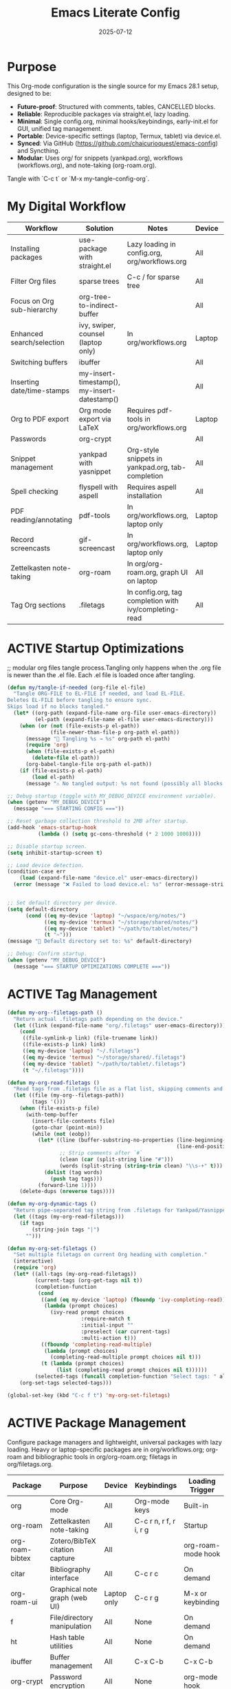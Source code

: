 #+TITLE: Emacs Literate Config
#+TODO: ACTIVE | CANCELLED
#+STARTUP: indent
#+DATE: 2025-07-12

* Purpose
This Org-mode configuration is the single source for my Emacs 28.1 setup, designed to be:
- **Future-proof**: Structured with comments, tables, CANCELLED blocks.
- **Reliable**: Reproducible packages via straight.el, lazy loading.
- **Minimal**: Single config.org, minimal hooks/keybindings, early-init.el for GUI, unified tag management.
- **Portable**: Device-specific settings (laptop, Termux, tablet) via device.el.
- **Synced**: Via GitHub (https://github.com/chaicurioquest/emacs-config) and Syncthing.
- **Modular**: Uses org/ for snippets (yankpad.org), workflows (workflows.org), and note-taking (org-roam.org).
Tangle with `C-c t` or `M-x my-tangle-config-org`.

* My Digital Workflow
| *Workflow*                          | *Solution*                                         | *Notes*                                                        | *Device* | *Keybindings*         |
|-------------------------------------+----------------------------------------------------+----------------------------------------------------------------|----------|-----------------------|
| Installing packages                 | use-package with straight.el                       | Lazy loading in config.org, org/workflows.org                  | All      | None                  |
| Filter Org files                    | sparse trees                                       | C-c / for sparse tree                                          | All      | C-c /                 |
| Focus on Org sub-hierarchy          | org-tree-to-indirect-buffer                        |                                                                | All      | C-c C-x b             |
| Enhanced search/selection           | ivy, swiper, counsel (laptop only)                  | In org/workflows.org                                           | Laptop   | C-c C-r, C-c s, C-c c |
| Switching buffers                   | ibuffer                                            |                                                                | All      | C-x C-b               |
| Inserting date/time-stamps          | my-insert-timestamp(), my-insert-datestamp()       |                                                                | All      | C-c i t, C-c i d      |
| Org to PDF export                   | Org mode export via LaTeX                          | Requires pdf-tools in org/workflows.org                        | Laptop   | C-c C-e l p           |
| Passwords                           | org-crypt                                          |                                                                | All      | None                  |
| Snippet management                  | yankpad with yasnippet                             | Org-style snippets in yankpad.org, tab-completion             | All      | C-c y, C-c Y, C-c TAB |
| Spell checking                      | flyspell with aspell                               | Requires aspell installation                                   | All      | M-$                   |
| PDF reading/annotating              | pdf-tools                                          | In org/workflows.org, laptop only                              | Laptop   | None                  |
| Record screencasts                  | gif-screencast                                     | In org/workflows.org, laptop only                              | Laptop   | C-c g                 |
| Zettelkasten note-taking            | org-roam                                           | In org/org-roam.org, graph UI on laptop                        | All      | C-c r n, C-c r f, C-c r g |
| Tag Org sections                    | .filetags                                          | In config.org, tag completion with ivy/completing-read         | All      | C-c f t               |

* ACTIVE Startup Optimizations
;; modular org files tangle process.Tangling only happens when the .org file is newer than the .el file. Each .el file is loaded once after tangling.
#+BEGIN_SRC emacs-lisp
(defun my/tangle-if-needed (org-file el-file)
  "Tangle ORG-FILE to EL-FILE if needed, and load EL-FILE.
Deletes EL-FILE before tangling to ensure sync.
Skips load if no blocks tangled."
  (let* ((org-path (expand-file-name org-file user-emacs-directory))
         (el-path (expand-file-name el-file user-emacs-directory)))
    (when (or (not (file-exists-p el-path))
              (file-newer-than-file-p org-path el-path))
      (message "🔄 Tangling %s → %s" org-path el-path)
      (require 'org)
      (when (file-exists-p el-path)
        (delete-file el-path))
      (org-babel-tangle-file org-path el-path))
    (if (file-exists-p el-path)
        (load el-path)
      (message "⚠️ No tangled output: %s not found (possibly all blocks :tangle no)" el-path))))

;; Debug startup (toggle with MY_DEBUG_DEVICE environment variable).
(when (getenv "MY_DEBUG_DEVICE")
  (message "=== STARTING CONFIG ==="))

;; Reset garbage collection threshold to 2MB after startup.
(add-hook 'emacs-startup-hook
          (lambda () (setq gc-cons-threshold (* 2 1000 1000))))

;; Disable startup screen.
(setq inhibit-startup-screen t)

;; Load device detection.
(condition-case err
    (load (expand-file-name "device.el" user-emacs-directory))
  (error (message "❌ Failed to load device.el: %s" (error-message-string err))))


;; Set default directory per device.
(setq default-directory
      (cond ((eq my-device 'laptop) "~/wspace/org/notes/")
            ((eq my-device 'termux) "~/storage/shared/notes/")
            ((eq my-device 'tablet) "~/path/to/tablet/notes/")
            (t "~")))
(message "📁 Default directory set to: %s" default-directory)

;; Debug: Confirm startup.
(when (getenv "MY_DEBUG_DEVICE")
  (message "=== STARTUP OPTIMIZATIONS COMPLETE ==="))
#+END_SRC

* ACTIVE Tag Management
#+BEGIN_SRC emacs-lisp
(defun my-org--filetags-path ()
  "Return actual .filetags path depending on the device."
  (let ((link (expand-file-name "org/.filetags" user-emacs-directory)))
    (cond
     ((file-symlink-p link) (file-truename link))
     ((file-exists-p link) link)
     ((eq my-device 'laptop) "~/.filetags")
     ((eq my-device 'termux) "~/storage/shared/.filetags")
     ((eq my-device 'tablet) "~/path/to/tablet/.filetags")
     (t "~/.filetags"))))

(defun my-org-read-filetags ()
  "Read tags from .filetags file as a flat list, skipping comments and empty lines."
  (let ((file (my-org--filetags-path))
        (tags '()))
    (when (file-exists-p file)
      (with-temp-buffer
        (insert-file-contents file)
        (goto-char (point-min))
        (while (not (eobp))
          (let* ((line (buffer-substring-no-properties (line-beginning-position)
                                                       (line-end-position)))
                 ;; Strip comments after `#`
                 (clean (car (split-string line "#")))
                 (words (split-string (string-trim clean) "\\s-+" t)))
            (dolist (tag words)
              (push tag tags)))
          (forward-line 1))))
    (delete-dups (nreverse tags))))

(defun my-org-dynamic-tags ()
  "Return pipe-separated tag string from .filetags for Yankpad/Yasnippet use."
  (let ((tags (my-org-read-filetags)))
    (if tags
        (string-join tags "|")
      "")))

(defun my-org-set-filetags ()
  "Set multiple filetags on current Org heading with completion."
  (interactive)
  (require 'org)
  (let* ((all-tags (my-org-read-filetags))
         (current-tags (org-get-tags nil t))
         (completion-function
          (cond
           ((and (eq my-device 'laptop) (fboundp 'ivy-completing-read))
            (lambda (prompt choices)
              (ivy-read prompt choices
                        :require-match t
                        :initial-input ""
                        :preselect (car current-tags)
                        :multi-action t)))
           ((fboundp 'completing-read-multiple)
            (lambda (prompt choices)
              (completing-read-multiple prompt choices nil t)))
           (t (lambda (prompt choices)
                (list (completing-read prompt choices nil t))))))
         (selected-tags (funcall completion-function "Select tags: " all-tags)))
    (org-set-tags selected-tags)))

(global-set-key (kbd "C-c f t") 'my-org-set-filetags)
#+END_SRC


* ACTIVE Package Management
Configure package managers and lightweight, universal packages with lazy loading.
Heavy or laptop-specific packages are in org/workflows.org; org-roam and bibliographic tools in org/org-roam.org; filetags in org/filetags.org.

| Package         | Purpose                              | Device     | Keybindings            | Loading Trigger    |
|------------------+----------------------------------------+-------------+--------------------------+---------------------|
| org              | Core Org-mode                         | All         | Org-mode keys           | Built-in            |
| org-roam         | Zettelkasten note-taking              | All         | C-c r n, r f, r i, r g   | Startup             |
| org-roam-bibtex  | Zotero/BibTeX citation capture        | All         |                         | org-roam-mode hook  |
| citar            | Bibliography interface                | All         | C-c r c                  | On demand           |
| org-roam-ui      | Graphical note graph (web UI)         | Laptop only | C-c r g                  | M-x or keybinding   |
| f                | File/directory manipulation           | All         | None                     | On demand           |
| ht               | Hash table utilities                  | All         | None                     | On demand           |
| ibuffer          | Buffer management                     | All         | C-x C-b                  | C-x C-b             |
| org-crypt        | Password encryption                   | All         | None                     | org-mode hook       |
| yasnippet        | Snippet framework                     | All         | C-c TAB                  | C-c TAB             |
| yankpad          | Org-style snippet library             | All         | C-c y, C-c Y             | C-c y               |
| flyspell         | Spell checking                        | All         | M-$                      | M-$                 |

;; (use-package org
;;  :ensure t
;;  :straight nil)  ;; ✅ Don't let straight.el manage org


#+BEGIN_SRC emacs-lisp

;; Ensure use-package is available.
(eval-when-compile
  (require 'use-package))

;; File manipulation library (loaded on demand).
(use-package f
  :ensure t
  :straight t
  :defer t)

;; Hash table utilities (loaded on demand).
(use-package ht
  :ensure t
  :straight t
  :defer t)

;; Ibuffer for buffer management (loaded on C-x C-b).
(use-package ibuffer
  :ensure t
  :straight t
  :defer t
  :bind ("C-x C-b" . ibuffer))

(use-package org-crypt
  :ensure nil                        ;; Do not install from ELPA
  :straight nil                      ;; Do not use straight.el
  :defer t                           ;; Load when needed (on demand)
  :config
  (setq org-crypt-use-before-save nil) ;; Optional: prevent auto-encryption on save
  (require 'org-crypt))

;; Flyspell for spell checking (loaded on M-$).
(use-package flyspell
  :ensure t
  :straight t
  :defer t
  :bind ("M-$" . flyspell-correct-word-before-point)
  :config
  (when (executable-find "aspell")
    (setq ispell-program-name "aspell")))

(use-package yasnippet
  :ensure t
  :straight t
  :bind ("C-c TAB" . yas-expand)
  :config
  (yas-global-mode 1)
  (setq yas-indent-line 'fixed))  ;; It preserves the indentation of snippet exactly as written in the template.

;; 📘 Yankpad: Org-mode snippet library on top of Yasnippet
(use-package yankpad
  :ensure t
  :straight t
  :bind (("C-c Y" . yankpad-expand)
         ("C-c y" . yankpad-insert))
  :init
  ;; yankpad-reload is added to the org-mode-hook only after Yankpad is loaded.
  (with-eval-after-load 'yankpad
    (add-hook 'org-mode-hook #'yankpad-reload))
  :config
;; Define yankpad.org location based on device
  (setq yankpad-file
      (cond
       ((eq my-device 'laptop)
        (expand-file-name "org/yankpad.org" user-emacs-directory))
       ((eq my-device 'termux)
        (expand-file-name "storage/shared/notes/yankpad.org"))
       ((eq my-device 'tablet)
        (expand-file-name "path/to/tablet/notes/yankpad.org"))
       (t expand-file-name "org/yankpad.org" user-emacs-directory))))  ;; fallback

;; Install the MELPA sqlite3 package
(use-package emacsql-sqlite3
  :ensure t
  :straight t
  :defer t)


#+END_SRC

* ACTIVE UI Tweaks
#+BEGIN_SRC emacs-lisp
(when (eq my-device 'termux)
  (set-fringe-mode 0)
  (setq mouse-wheel-progressive-speed nil))
#+END_SRC

* ACTIVE General Settings
#+BEGIN_SRC emacs-lisp
;; Profiling
(defvar my-config-el-start-time (current-time) "Time when config.el was started")
(setq my-config-el-start-time-iso (format-time-string "%Y-%m-%dT%T%:z"))
;; UI Theme, word wrap and other settings.
(load-theme 'tsdh-dark t)  ;;Dark theme for Emacs
(global-visual-line-mode 1) ;;Wrap text in GUI Windows
(set-fringe-mode 10) ;;Sets the width of the left and right fringes (the empty margin space at the edge of windows in Emacs) to 10 pixels.
(setq-default cursor-type 'bar) ;;Changes the default cursor shape to a vertical bar (instead of the default box).

;; Device-specific backup directory under default-directory
(defvar my-backup-dir (expand-file-name ".backups/" default-directory)
  "Directory to store Emacs backup (~) files.")

;; Create backup directory if it doesn't exist
(unless (file-exists-p my-backup-dir)
  (make-directory my-backup-dir t))
(setq backup-directory-alist `((".*" . ,my-backup-dir))
      version-control nil
      delete-old-versions t
      make-backup-files t
      backup-by-copying t)

(defvar my-autosave-dir (expand-file-name ".autosaves/" default-directory)
  "Directory to store Emacs auto-save files.")

;; Create autosave directory if missing
(unless (file-exists-p my-autosave-dir)
  (make-directory my-autosave-dir t))

;; Redirect auto-save files to device-specific location
(setq auto-save-file-name-transforms
      `((".*" ,my-autosave-dir t))
      auto-save-default t)

;; Calendar: Monday as start of week
(setq-default calendar-week-start-day 1)

;; Sentences: No double space after periods
(setq-default sentence-end-double-space nil)

;; Truncate lines
(setq-default truncate-lines t)

;; Read-only files in view mode
(setq view-read-only t)

;; Timestamp functions
(defun my-insert-timestamp ()
  (interactive)
  (insert (format-time-string "%Y-%m-%d %H:%M:%S")))
(defun my-insert-datestamp ()
  (interactive)
  (insert (format-time-string "%Y-%m-%d")))

;; Added 2025-07-15: Allow alphabetical list continuation (1.a, 1.b, 1.c., ...)
(setq org-list-allow-alphabetical t)
#+END_SRC

* ACTIVE Keybindings
#+BEGIN_SRC emacs-lisp
;; Tangle shortcut
(global-set-key (kbd "C-c t") (lambda ()
  (interactive)
  (org-babel-tangle-file (expand-file-name "config.org" user-emacs-directory))
  (message "✅ config.org tangled")))

;; Timestamp keybindings
(global-set-key (kbd "C-c i t") 'my-insert-timestamp)
(global-set-key (kbd "C-c i d") 'my-insert-datestamp)

;; Added 2025-07-15: Org-mode specific keybinding for toggling items
(define-key org-mode-map (kbd "C-c i i") 'org-toggle-item)

#+END_SRC

* ACTIVE Modular Configs
#+BEGIN_SRC emacs-lisp
(my/tangle-if-needed "org/org-roam.org" "org/org-roam.el")
(load (expand-file-name "org/org-roam.el" user-emacs-directory) nil 'nomessage)

;;(my/tangle-if-needed "org/workflows.org" "org/workflows.el")
;;(load (expand-file-name "org/workflows.el" user-emacs-directory) nil 'nomessage)
#+END_SRC


* ACTIVE Startup Confirmation
#+BEGIN_SRC emacs-lisp
(message "✅ config.el loaded successfully on device: %s" my-device)
#+END_SRC

* CANCELLED Deprecated Settings
#+BEGIN_SRC emacs-lisp
;; Old timestamp code for Emacs < 27.1
;; (setq my-config-el-start-time-iso
;;       (concat (format-time-string "%Y-%m-%dT%T")
;;               ((lambda (x) (concat (substring x 0 3) ":" (substring x 3 5)))
;;                (format-time-string "%z"))))
#+END_SRC